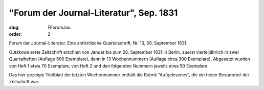 "Forum der Journal-Literatur", Sep. 1831
========================================

:slug: FForumJou
:order: 2

Forum der Journal-Literatur. Eine antikritische Quartalschrift, Nr. 13, 26. September 1831.

Gutzkows erste Zeitschrift erschien von Januar bis zum 26. September 1831 in Berlin, zuerst vierteljährlich in zwei Quartalheften (Auflage 500 Exemplare), dann in 13 Wochennummern (Auflage circa 300 Exemplare). Abgesetzt wurden von Heft 1 etwa 70 Exemplare, von Heft 2 und den folgenden Nummern jeweils etwa 50 Exemplare.

Das hier gezeigte Titelblatt der letzten Wochennummer enthält die Rubrik "Aufgelesenes", die ein fester Bestandteil der Zeitschrift war.
